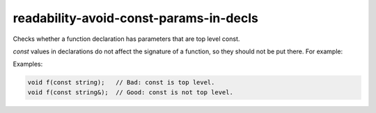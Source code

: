 .. title:: clang-tidy - readability-avoid-const-params-in-decls

readability-avoid-const-params-in-decls
=======================================

Checks whether a function declaration has parameters that are top level const.

`const` values in declarations do not affect the signature of a function, so
they should not be put there.  For example:

Examples:

.. code:: c++

  void f(const string);   // Bad: const is top level.
  void f(const string&);  // Good: const is not top level.

